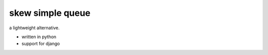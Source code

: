 skew simple queue
=================

a lightweight alternative.

* written in python
* support for django

